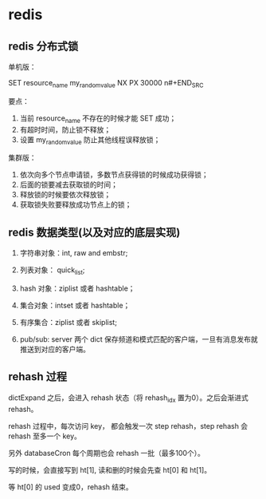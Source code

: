 * redis

** redis 分布式锁 

单机版：

#+BEGIN_SRC
SET resource_name my_random_value NX PX 30000
n#+END_SRC

要点：

1. 当前 resource_name 不存在的时候才能 SET 成功；
2. 有超时时间，防止锁不释放；
3. 设置 my_random_value 防止其他线程误释放锁；

集群版：

1. 依次向多个节点申请锁，多数节点获得锁的时候成功获得锁；
2. 后面的锁要减去获取锁的时间；
3. 释放锁的时候要依次释放锁；
4. 获取锁失败要释放成功节点上的锁；

** redis 数据类型(以及对应的底层实现)

1. 字符串对象：int, raw and embstr;
2. 列表对象： quick_list;
3. hash 对象：ziplist 或者 hashtable；
4. 集合对象：intset 或者 hashtable；
5. 有序集合：ziplist 或者 skiplist;

6. pub/sub: server 两个 dict 保存频道和模式匹配的客户端，一旦有消息发布就推送到对应的客户端。

** rehash 过程

dictExpand 之后，会进入 rehash 状态（将 rehash_idx 置为0）。之后会渐进式 rehash。

rehash 过程中，每次访问 key， 都会触发一次 step rehash，step rehash 会 rehash 至多一个 key。

另外 databaseCron 每个周期也会 rehash 一批（最多100个）。

写的时候，会直接写到 ht[1], 读和删的时候会先查 ht[0] 和 ht[1]。

等 ht[0] 的 used 变成0，rehash 结束。
